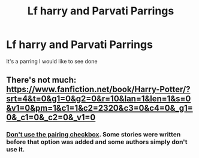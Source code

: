 #+TITLE: Lf harry and Parvati Parrings

* Lf harry and Parvati Parrings
:PROPERTIES:
:Author: torak9344
:Score: 9
:DateUnix: 1483483425.0
:DateShort: 2017-Jan-04
:FlairText: Request
:END:
It's a parring I would like to see done


** There's not much: [[https://www.fanfiction.net/book/Harry-Potter/?srt=4&t=0&g1=0&g2=0&r=10&lan=1&len=1&s=0&v1=0&pm=1&c1=1&c2=2320&c3=0&c4=0&_g1=0&_c1=0&_c2=0&_v1=0]]
:PROPERTIES:
:Author: Ch1pp
:Score: 1
:DateUnix: 1483502093.0
:DateShort: 2017-Jan-04
:END:

*** [[https://www.fanfiction.net/book/Harry-Potter/?&srt=4&lan=1&r=10&len=1&c1=1&c2=2320][Don't use the pairing checkbox]]. Some stories were written before that option was added and some authors simply don't use it.
:PROPERTIES:
:Author: munin295
:Score: 2
:DateUnix: 1483504492.0
:DateShort: 2017-Jan-04
:END:

